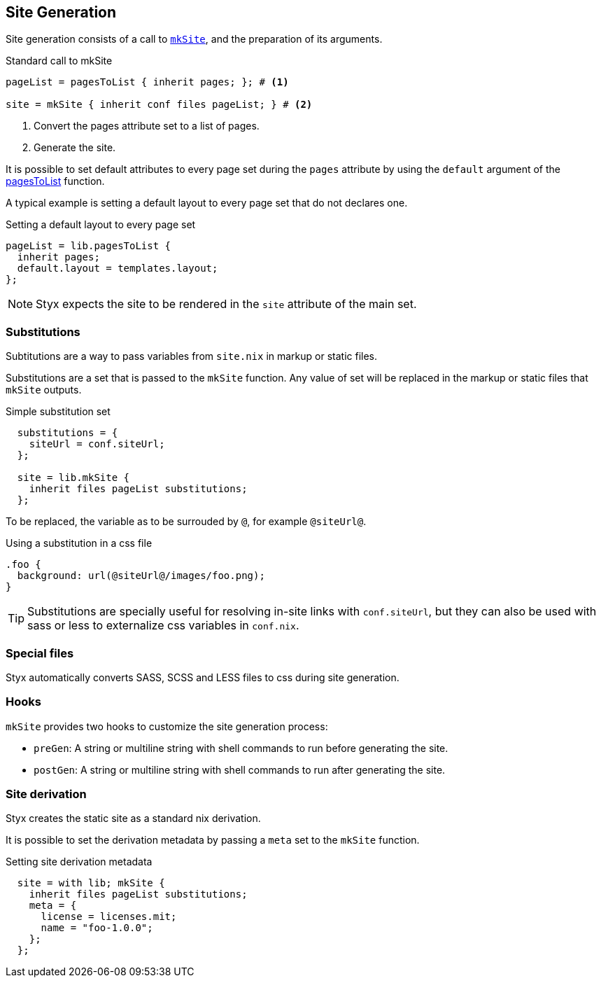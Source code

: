 == Site Generation

Site generation consists of a call to link:library.html#lib.generation.mkSite[`mkSite`], and the preparation of its arguments.

[source, nix]
.Standard call to mkSite
----
pageList = pagesToList { inherit pages; }; # <1>

site = mkSite { inherit conf files pageList; } # <2>
----

<1> Convert the pages attribute set to a list of pages.
<2> Generate the site.

It is possible to set default attributes to every page set during the `pages` attribute by using the `default` argument of the link:library.html#lib.generation.pagesToList[pagesToList] function.

A typical example is setting a default layout to every page set that do not declares one.

[source, nix]
.Setting a default layout to every page set
----
pageList = lib.pagesToList {
  inherit pages;
  default.layout = templates.layout;
};
----

NOTE: Styx expects the site to be rendered in the `site` attribute of the main set.


=== Substitutions

Subtitutions are a way to pass variables from `site.nix` in markup or static files.

Substitutions are a set that is passed to the `mkSite` function. Any value of set will be replaced in the markup or static files that `mkSite` outputs.

[source, nix]
.Simple substitution set
----
  substitutions = {
    siteUrl = conf.siteUrl;
  };

  site = lib.mkSite {
    inherit files pageList substitutions;
  };
----

To be replaced, the variable as to be surrouded by `@`, for example `@siteUrl@`.

[source, css]
.Using a substitution in a css file
----
.foo {
  background: url(@siteUrl@/images/foo.png);
}
----

TIP: Substitutions are specially useful for resolving in-site links with `conf.siteUrl`, but they can also be used with sass or less to externalize css variables in `conf.nix`.

=== Special files

Styx automatically converts SASS, SCSS and LESS files to css during site generation.

=== Hooks

`mkSite` provides two hooks to customize the site generation process:

- `preGen`: A string or multiline string with shell commands to run before generating the site.
- `postGen`: A string or multiline string with shell commands to run after generating the site.


=== Site derivation

Styx creates the static site as a standard nix derivation.

It is possible to set the derivation metadata by passing a `meta` set to the `mkSite` function.

[source, nix]
.Setting site derivation metadata
----
  site = with lib; mkSite {
    inherit files pageList substitutions;
    meta = {
      license = licenses.mit;
      name = "foo-1.0.0";
    };
  };
----

